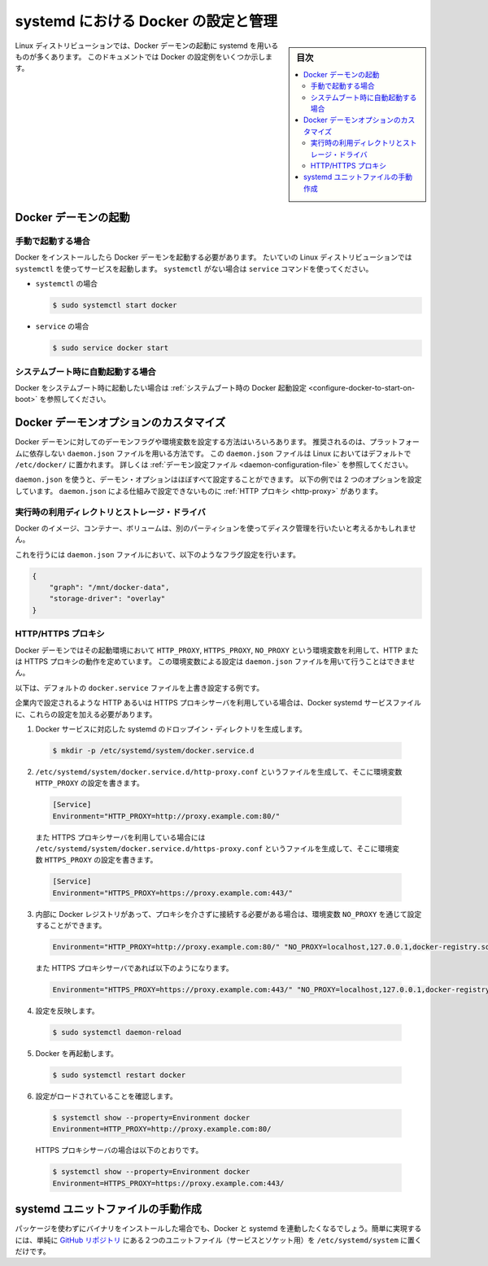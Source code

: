 .. -*- coding: utf-8 -*-
.. URL: https://docs.docker.com/engine/admin/systemd/
.. SOURCE: https://github.com/docker/docker/blob/master/docs/admin/systemd.md
   doc version: 1.12
      https://github.com/docker/docker/commits/master/docs/admin/systemd.md
.. check date: 2016/06/13
.. Commits on Jun 2, 2016 c1be45fa38e82054dcad606d71446a662524f2d5
.. ---------------------------------------------------------------------------

.. title: Control and configure Docker with systemd

=======================================
systemd における Docker の設定と管理
=======================================

.. sidebar:: 目次

   .. contents:: 
       :depth: 3
       :local:

.. Many Linux distributions use systemd to start the Docker daemon. This document
   shows a few examples of how to customize Docker's settings.

Linux ディストリビューションでは、Docker デーモンの起動に systemd を用いるものが多くあります。
このドキュメントでは Docker の設定例をいくつか示します。

.. ## Start the Docker daemon

.. _start-the-docker-daemon:

Docker デーモンの起動
==============================

.. ### Start manually

.. _start-manually:

手動で起動する場合
------------------------------

.. Once Docker is installed, you will need to start the Docker daemon.
   Most Linux distributions use `systemctl` to start services. If you
   do not have `systemctl`, use the `service` command.

Docker をインストールしたら Docker デーモンを起動する必要があります。
たいていの Linux ディストリビューションでは ``systemctl`` を使ってサービスを起動します。
``systemctl`` がない場合は ``service`` コマンドを使ってください。

.. - **`systemctl`**:
- ``systemctl`` の場合

  .. ```bash
     $ sudo systemctl start docker
     ```
  .. code-block:: bash

     $ sudo systemctl start docker

.. - **`service`**:
- ``service`` の場合

  .. ```bash
     $ sudo service docker start
     ```
  .. code-block:: bash

     $ sudo service docker start

.. ### Start automatically at system boot

.. _start-automatically-at-system-boot:

システムブート時に自動起動する場合
-----------------------------------

.. If you want Docker to start at boot, see
   [Configure Docker to start on boot](/engine/installation/linux/linux-postinstall.md/#configure-docker-to-start-on-boot).

Docker をシステムブート時に起動したい場合は :ref:`システムブート時の Docker 起動設定 <configure-docker-to-start-on-boot>` を参照してください。

.. ## Custom Docker daemon options

.. _custom-docker-daemon-options:

Docker デーモンオプションのカスタマイズ
========================================

.. There are a number of ways to configure the daemon flags and environment variables
   for your Docker daemon. The recommended way is to use the platform-independent
   `daemon.json` file, which is located in `/etc/docker/` on Linux by default. See
   [Daemon configuration file](/engine/reference/commandline/dockerd.md/#daemon-configuration-file).

Docker デーモンに対してのデーモンフラグや環境変数を設定する方法はいろいろあります。
推奨されるのは、プラットフォームに依存しない ``daemon.json`` ファイルを用いる方法です。
この ``daemon.json`` ファイルは Linux においてはデフォルトで ``/etc/docker/`` に置かれます。
詳しくは :ref:`デーモン設定ファイル <daemon-configuration-file>` を参照してください。

.. You can configure nearly all daemon configuration options using `daemon.json`. The following
   example configures two options. One thing you cannot configure using `daemon.json` mechanism is
   a [HTTP proxy](#http-proxy).

``daemon.json`` を使うと、デーモン・オプションはほぼすべて設定することができます。
以下の例では 2 つのオプションを設定しています。
``daemon.json`` による仕組みで設定できないものに :ref:`HTTP プロキシ <http-proxy>` があります。

.. ### Runtime directory and storage driver

.. _runtime-directory-and-storage-driver:

実行時の利用ディレクトリとストレージ・ドライバ
--------------------------------------------------

.. You may want to control the disk space used for Docker images, containers,
   and volumes by moving it to a separate partition.

Docker のイメージ、コンテナー、ボリュームは、別のパーティションを使ってディスク管理を行いたいと考えるかもしれません。

.. To accomplish this, set the following flags in the `daemon.json` file:

これを行うには ``daemon.json`` ファイルにおいて、以下のようなフラグ設定を行います。

.. ```none
   {
       "graph": "/mnt/docker-data",
       "storage-driver": "overlay"
   }
   ```
.. code-block:: json

   {
       "graph": "/mnt/docker-data",
       "storage-driver": "overlay"
   }

.. ### HTTP/HTTPS proxy

.. _systemd-httphttps-proxy:

HTTP/HTTPS プロキシ
--------------------

.. The Docker daemon uses the `HTTP_PROXY`, `HTTPS_PROXY`, and `NO_PROXY` environmental variables in
   its start-up environment to configure HTTP or HTTPS proxy behavior. You cannot configure

.. these environment variables using the `daemon.json` file.

Docker デーモンではその起動環境において ``HTTP_PROXY``, ``HTTPS_PROXY``, ``NO_PROXY`` という環境変数を利用して、HTTP または HTTPS プロキシの動作を定めています。
この環境変数による設定は ``daemon.json`` ファイルを用いて行うことはできません。

.. This example overrides the default `docker.service` file.

以下は、デフォルトの ``docker.service`` ファイルを上書き設定する例です。

.. If you are behind an HTTP or HTTPS proxy server, for example in corporate settings,
   you will need to add this configuration in the Docker systemd service file.

企業内で設定されるような HTTP あるいは HTTPS プロキシサーバを利用している場合は、Docker systemd サービスファイルに、これらの設定を加える必要があります。

.. 1.  Create a systemd drop-in directory for the docker service:
1.  Docker サービスに対応した systemd のドロップイン・ディレクトリを生成します。

   ..  ```bash
       $ mkdir -p /etc/systemd/system/docker.service.d
       ```
   .. code-block:: bash

       $ mkdir -p /etc/systemd/system/docker.service.d

.. 2.  Create a file called `/etc/systemd/system/docker.service.d/http-proxy.conf`
       that adds the `HTTP_PROXY` environment variable:

2.  ``/etc/systemd/system/docker.service.d/http-proxy.conf`` というファイルを生成して、そこに環境変数 ``HTTP_PROXY`` の設定を書きます。

   ..  ```conf
       [Service]
       Environment="HTTP_PROXY=http://proxy.example.com:80/"
       ```
   .. code-block:: conf

       [Service]
       Environment="HTTP_PROXY=http://proxy.example.com:80/"

   ..  Or, if you are behind an HTTPS proxy server, create a file called
       `/etc/systemd/system/docker.service.d/https-proxy.conf`
       that adds the `HTTPS_PROXY` environment variable:

   また HTTPS プロキシサーバを利用している場合には ``/etc/systemd/system/docker.service.d/https-proxy.conf`` というファイルを生成して、そこに環境変数 ``HTTPS_PROXY`` の設定を書きます。

   ..  ```conf
       [Service]
       Environment="HTTPS_PROXY=https://proxy.example.com:443/"
       ```
   .. code-block:: conf

       [Service]
       Environment="HTTPS_PROXY=https://proxy.example.com:443/"

.. 3.  If you have internal Docker registries that you need to contact without
       proxying you can specify them via the `NO_PROXY` environment variable:

3.  内部に Docker レジストリがあって、プロキシを介さずに接続する必要がある場合は、環境変数 ``NO_PROXY`` を通じて設定することができます。

   ..  ```conf
       Environment="HTTP_PROXY=http://proxy.example.com:80/" "NO_PROXY=localhost,127.0.0.1,docker-registry.somecorporation.com"
       ```
   .. code-block:: conf

      Environment="HTTP_PROXY=http://proxy.example.com:80/" "NO_PROXY=localhost,127.0.0.1,docker-registry.somecorporation.com"

   ..  Or, if you are behind an HTTPS proxy server:

   また HTTPS プロキシサーバであれば以下のようになります。

   ..  ```conf
       Environment="HTTPS_PROXY=https://proxy.example.com:443/" "NO_PROXY=localhost,127.0.0.1,docker-registry.somecorporation.com"
       ```
   .. code-block:: conf

      Environment="HTTPS_PROXY=https://proxy.example.com:443/" "NO_PROXY=localhost,127.0.0.1,docker-registry.somecorporation.com"

.. 4.  Flush changes:
4.  設定を反映します。

   ..  ```bash
       $ sudo systemctl daemon-reload
       ```
   .. code-block:: bash

      $ sudo systemctl daemon-reload

.. 5.  Restart Docker:
5.  Docker を再起動します。

   ..  ```bash
       $ sudo systemctl restart docker
       ```
   .. code-block:: bash

      $ sudo systemctl restart docker

.. 6.  Verify that the configuration has been loaded:
6.  設定がロードされていることを確認します。

   ..  ```bash
       $ systemctl show --property=Environment docker
       Environment=HTTP_PROXY=http://proxy.example.com:80/
       ```
   .. code-block:: bash

      $ systemctl show --property=Environment docker
      Environment=HTTP_PROXY=http://proxy.example.com:80/

   ..  Or, if you are behind an HTTPS proxy server:

   HTTPS プロキシサーバの場合は以下のとおりです。

   ..  ```bash
       $ systemctl show --property=Environment docker
       Environment=HTTPS_PROXY=https://proxy.example.com:443/
       ```
   .. code-block:: bash

      $ systemctl show --property=Environment docker
      Environment=HTTPS_PROXY=https://proxy.example.com:443/

.. Manually creating the systemd unit files

.. _manually-creating-the-systemd-unit-files:

systemd ユニットファイルの手動作成
========================================

.. When installing the binary without a package, you may want to integrate Docker with systemd. For this, simply install the two unit files (service and socket) from the github repository to /etc/systemd/system.

パッケージを使わずにバイナリをインストールした場合でも、Docker と systemd を連動したくなるでしょう。簡単に実現するには、単純に `GitHub リポジトリ <https://github.com/docker/docker/tree/master/contrib/init/systemd>`_ にある２つのユニットファイル（サービスとソケット用）を ``/etc/systemd/system`` に置くだけです。

.. seealso:: 

   Quickstart Docker Engine
      https://docs.docker.com/engine/quickstart/

